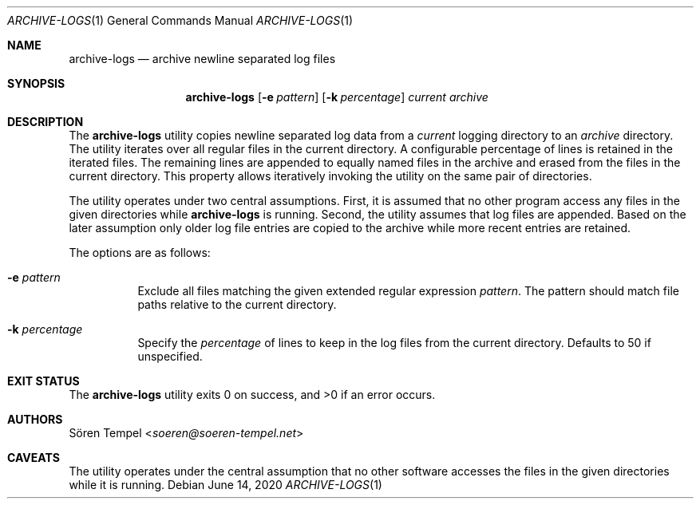 .Dd $Mdocdate: June 14 2020 $
.Dt ARCHIVE-LOGS 1
.Os
.Sh NAME
.Nm archive-logs
.Nd archive newline separated log files
.Sh SYNOPSIS
.Nm archive-logs
.Op Fl e Ar pattern
.Op Fl k Ar percentage
.Ar current
.Ar archive
.Sh DESCRIPTION
The
.Nm
utility copies newline separated log data from a
.Ar current
logging directory to an
.Ar archive
directory.
The utility iterates over all regular files in the current directory.
A configurable percentage of lines is retained in the iterated files.
The remaining lines are appended to equally named files in the archive and
erased from the files in the current directory.
This property allows iteratively invoking the utility on the same pair
of directories.
.Pp
The utility operates under two central assumptions.
First, it is assumed that no other program access any files in the given
directories while
.Nm
is running.
Second, the utility assumes that log files are appended.
Based on the later assumption only older log file entries are copied to
the archive while more recent entries are retained.
.Pp
The options are as follows:
.Bl -tag -width Ds
.It Fl e Ar pattern
Exclude all files matching the given extended regular expression
.Ar pattern .
The pattern should match file paths relative to the current directory.
.It Fl k Ar percentage
Specify the
.Ar percentage
of lines to keep in the log files from the current directory.
Defaults to 50 if unspecified.
.El
.Sh EXIT STATUS
.Ex -std archive-logs
.Sh AUTHORS
.An Sören Tempel Aq Mt soeren@soeren-tempel.net
.Sh CAVEATS
The utility operates under the central assumption that no other software
accesses the files in the given directories while it is running.
